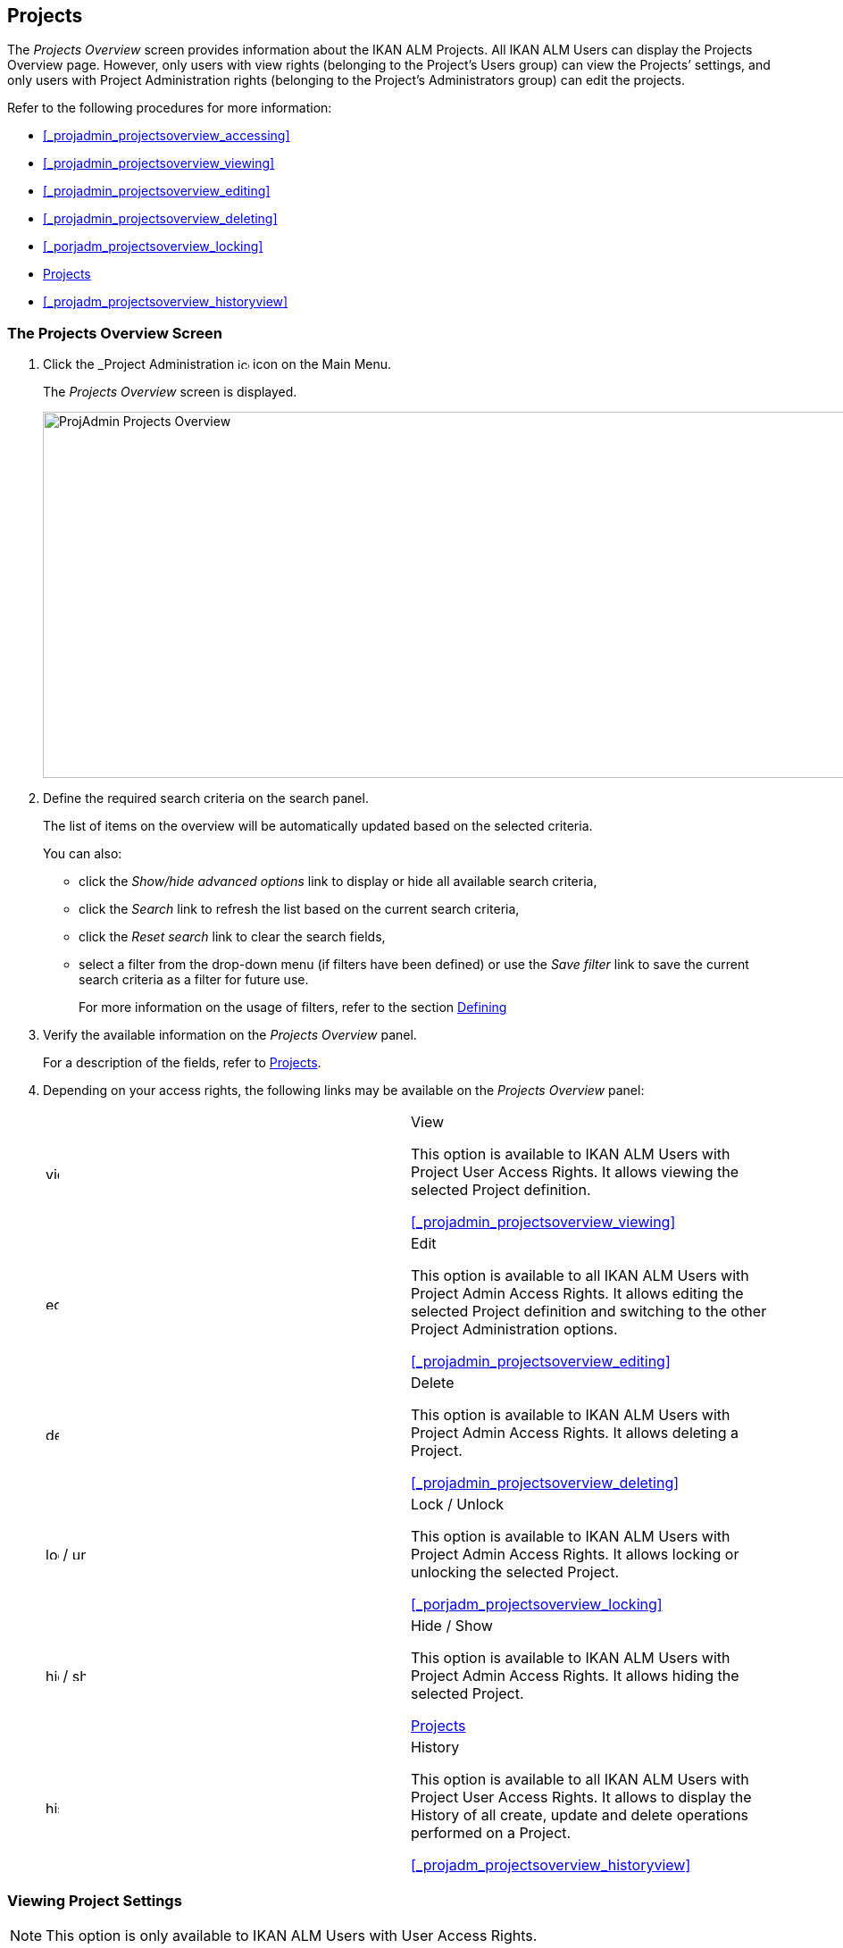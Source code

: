 [[_projadm_projectsoverview_hidingshowing]]
== Projects  
(((Project Administration ,Projects)))  (((Projects))) 

The _Projects Overview_ screen provides information about the IKAN ALM Projects.
All IKAN ALM Users can display the Projects Overview page.
However, only users with view rights (belonging to the Project`'s Users group) can view the Projects`' settings, and only users with Project Administration rights (belonging to the Project`'s Administrators group) can edit the projects.

Refer to the following procedures for more information:

* <<#_projadmin_projectsoverview_accessing,>>
* <<#_projadmin_projectsoverview_viewing,>>
* <<#_projadmin_projectsoverview_editing,>>
* <<#_projadmin_projectsoverview_deleting,>>
* <<#_porjadm_projectsoverview_locking,>>
* <<ProjAdm_Projects.adoc#_projadm_projectsoverview_hidingshowing,Projects>>
* <<#_projadm_projectsoverview_historyview,>>


=== The Projects Overview Screen
(((Projects ,Overview Screen))) 

. Click the _Project Administration image:images/icons/icon_ProjectAdmin_13x13.png[,13,13]  icon on the Main Menu.
+
The __Projects Overview __screen is displayed.
+
image::images/ProjAdmin-Projects-Overview.png[,970,410] 
+
. Define the required search criteria on the search panel.
+
The list of items on the overview will be automatically updated based on the selected criteria.
+
You can also:

* click the _Show/hide advanced options_ link to display or hide all available search criteria,
* click the _Search_ link to refresh the list based on the current search criteria,
* click the _Reset search_ link to clear the search fields,
* select a filter from the drop-down menu (if filters have been defined) or use the __Save filter __link to save the current search criteria as a filter for future use.
+
For more information on the usage of filters, refer to the section <<Desktop_PersonalSettings.adoc#_desktop_searchfilters,Defining>>
. Verify the available information on the _Projects Overview_ panel.
+
For a description of the fields, refer to <<GlobAdm_Project.adoc#_globadm_projectcreate,Projects>>.
. Depending on your access rights, the following links may be available on the _Projects Overview_ panel:
+

[cols="1,1", frame="topbot"]
|===

|image:images/icons/view.gif[,15,15] 
|View

This option is available to IKAN ALM Users with Project User Access Rights.
It allows viewing the selected Project definition.

<<#_projadmin_projectsoverview_viewing,>>

|image:images/icons/edit.gif[,15,15] 
|Edit

This option is available to all IKAN ALM Users with Project Admin Access Rights.
It allows editing the selected Project definition and switching to the other Project Administration options.

<<#_projadmin_projectsoverview_editing,>>

|image:images/icons/delete.gif[,15,15] 
|Delete

This option is available to IKAN ALM Users with Project Admin Access Rights.
It allows deleting a Project.

<<#_projadmin_projectsoverview_deleting,>>

|image:images/icons/lock.gif[,15,15] / image:images/icons/unlock.gif[,15,15] 
|Lock / Unlock

This option is available to IKAN ALM Users with Project Admin Access Rights.
It allows locking or unlocking the selected Project.

<<#_porjadm_projectsoverview_locking,>>

|image:images/icons/hide.gif[,15,15]  / image:images/icons/show.gif[,15,15] 
|Hide / Show

This option is available to IKAN ALM Users with Project Admin Access Rights.
It allows hiding the selected Project.

<<ProjAdm_Projects.adoc#_projadm_projectsoverview_hidingshowing,Projects>>

|image:images/icons/history.gif[,15,15] 
|History

This option is available to all IKAN ALM Users with Project User Access Rights.
It allows to display the History of all create, update and delete operations performed on a Project.

<<#_projadm_projectsoverview_historyview,>>
|===


=== Viewing Project Settings 
(((Projects ,Viewing))) 

[NOTE]
====
This option is only available to IKAN ALM Users with User Access Rights.
====

. Click the _Project Administration image:images/icons/icon_ProjectAdmin_13x13.png[,13,13]  icon on the Main Menu.

. Click the image:images/icons/view.gif[,15,15] _View_ link on the __Projects Overview__ panel.
+
This link is available if you have User Access Rights to the Project.
+
The _Project Info_ screen is displayed:
+
image::images/ProjAdmin-Projects-View.png[,1044,641] 
+
. Verify the settings.
+
For a description of the fields, refer to <<GlobAdm_Project.adoc#_globadm_projectcreate,Projects>>.
+
Underneath the _Project Info_ panel, the following links and buttons are available:

* __History__. This link will display the __Project History View __screen.
* __Refresh __to retrieve the settings from the database.
* _Back_ to return to the __Projects Overview __screen.

+

[NOTE]
====

To make it easier to view all project`'s settings, the most important Project User actions have been grouped in subpanels aside the _Project Info_ panel. 
====


.Procedure: Editing Project Settings (((Projects ,Editing))) 

. Click the _Project Administration _image:images/icons/icon_ProjectAdmin_13x13.png[,13,13]  icon on the Main Menu.
. Click the image:images/icons/edit.gif[,15,15] _Edit_ link on the Projects Overview panel.
+

[NOTE]
====
This link is only available if you have Project Admin Access Rights to the Project.
====
+
The _Project Info_ screen is displayed.
+
image::images/ProjAdmin-Projects-AdminRights-Edit.png[,555,779] 
+
. Click the _Edit_ button.
+
The __Edit Project__ window pops up.
+
image::images/ProjAdmin-Projects-Edit_Edit.png[,458,534] 
+
. Edit the fields as required and click __Save__.
+

[WARNING]
--
Once Builds have been created for a Project, changing the Project name has a big impact as all Builds already saved in the Build archive will become inaccessible.

You can always move the old builds to the new Build Archive location for the different Streams of the project.
This will be indicated when you audit the project.
-- 
+
The following fields are available for each Project:
+

[cols="1,1", frame="topbot", options="header"]
|===
| Field
| Meaning

|Name
|This field contains the Project Name.

|Description
|This field contains the Project Description.

|Project Type
a|This read-only field contains the Project Type:

* Release-based
* Package-based

The type of the Project is defined at the moment the Project is created (or cloned) by the Global Administrator. <<GlobAdm_Project.adoc#_globadm_projectcreate,Projects>>

|Locked
|This read-only field indicates whether or not the Project is locked:

Level Requests cannot be created for a locked Project.

|Hidden
|This read-only field indicates whether or not the Project is hidden.

By default newly created Projects are not hidden.
For more information on hiding Projects, refer to <<ProjAdm_Projects.adoc#_projadm_projectsoverview_hidingshowing,Projects>>.

|VCR
|This field contains the VCR used for the Project.

|VCR Project Name
|This field contains the VCR Project Name.

|Issue Tracking System
|This field contains the name of the external Issue Tracking System.

If an Issue Tracking System is selected, IKAN ALM will from then on automatically create an Issue Tracking Level Phase when a new Level is created for the Project. <<App_Phases.adoc#_phases_levelphases_issuetracking,Issue>>

This field is only visible when there are external Issue Tracking Systems defined in IKAN ALM.
See also <<#_globadm_issuetracking,>>.

|Build Tool Type
|This field contains the Build Tool Type used for the Project.

|Deploy Tool Type
|This field contains the Deploy Tool Type used for the Project.

|Build Script
|This field _may_ contain the Build Script used for the Project.

If the Build Script file is located in the root folder of the Project, it refers to a file name directly, e.g., _build.xml_

If the Build Script file is located in another folder belonging to the Project, it refers to the relative path to that folder, e.g., __/dir1/build/build.xml__.

If this field is left blank, the Build Script may be specified on the Build Environment, or as a Phase Parameter of the Execute Script Phase.

|Deploy Script
|This field__ may__ contain the Deploy Script used for the Project.

If the Deploy Script file is located in the root folder of the Project, it refers to a filename directly, e.g.__,
deploy.xml__

If the Deploy Script file is located in another folder belonging to the Project, it refers to the relative path to that folder, e.g., __/dir1/deploy/deploy.xml__.

If this field is left blank, the Deploy Script may be specified on the Deploy Environment, or as a Phase Parameter of the Execute Script Phase.

|User Access
|This field contains the name of the User Group whose members have regular access rights to this Project and are notified when Level Requests are created.

|Admin Access
|This field contains the name of the User Group whose members have administrative access rights to this Project.
|===

. You can also click:

**** __Save __to save your changes.
**** __Refresh __to retrieve the settings from the database.
**** _Cancel_ to close the pop-up window.

. When clicking the _Save_ or _Cancel_ buttons, the _Project Info_ page will be displayed.
+
On this page the following buttons are available:
+
* _Check Project Name in the VCR_ to check if the VCR Project name is available. This function will use the settings in the Global Administration connect to the VCR linked to the Project, in order to check if the VCR Project Name exists in the VCR.
* __History __to display the _Project History View_ screen.
* __Clone Project __to display the __Clone Project __screen. For more information, refer to the section <<GlobAdm_Project.adoc#_globadm_projectclone,Cloning>>.
* _Lock_ to lock the Project. This means blocking all activity on that Project, such as manual or scheduled Level Requests. You may want to lock a Project, if configuration parameters are changed, or if administrative actions are required on the VCR.
* __Unlock __to lift the blocking of all activity on this Project, like manual or scheduled Level Request. You must unlock a Project after having completed the maintenance.
* __Refresh __to retrieve the settings from the database.
* _Back_ to return to the __Projects Overview __screen.

. Notice the submenus at the right containing the _Project Administration_ options. 
+
To make setting up a project easier, the most important project administration actions have also been grouped in subpanels aside the _Project Info_ panel.
+
image::images/ProjAdmin-Projects-EasyAccessPanels.png[,488,453] 
+
For an overview of the submenu options, refer to section <<#_projadm_projmgtoptions,>>.


=== Deleting a Project 
(((Projects ,Deleting))) 

. Click the _Project Administration image:images/icons/icon_ProjectAdmin_13x13.png[,13,13]  icon on the Main Menu.
. Click the image:images/icons/delete.gif[,15,15] _Delete_ link on the _Projects Overview_ panel.
+
The _Delete Project_ screen is displayed:
+
image::images/ProjAdmin-Projects-Delete.png[,673,553] 
+
. Verify if you really want to irrevocably delete the Project.
+
Deleting a Project will also delete all Project Streams, Lifecycles, Levels, Environments and all historical information (Level Requests, Builds, Deploys, etc.) of that Project.
. Click __Delete__ to confirm the deletion. 
+
You can also click _Back_ to return to the _Projects_ screen without deleting the Project.


=== Locking/Unlocking a Project 
(((Locking ,Projects)))  (((Unlocking ,Projects)))  (((Projects ,Locking)))  (((Projects ,Unlocking))) 

Locking a Project means blocking all activity on that Project, such as manual or scheduled Level Requests.

You may want to lock a Project, if configuration parameters are changed, or if administrative actions are required on the VCR.

Unlocking a Project means reallowing these actions on a Project.

. Click the _Project Administration image:images/icons/icon_ProjectAdmin_13x13.png[,13,13]  icon on the Main Menu.

. Click the image:images/icons/lock.gif[,15,15] _Lock_ or image:images/icons/unlock.gif[,15,15] _Unlock_ link on the _Projects Overview_ panel.
+

[NOTE]
====
This functionality is also available via the _Lock/Unlock_ button on the _Project Info_ panel. <<#_projadmin_projectsoverview_editing,>>
====


=== Hiding/Showing a Project 
(((Projects ,Hiding)))  (((Projects ,Showing))) 

Specifying that a Project is "`hidden`", causes it not to be displayed by default on Overview panels.
This can be very useful to hide older Projects on the overviews, without losing the historical information (Level Requests, ...) associated with those Projects.

. Click the _Project Administration image:images/icons/icon_ProjectAdmin_13x13.png[,13,13]  icon on the Main Menu. 
. Click the image:images/icons/hide.gif[,15,15] _Hide_ link in front of the Project you want to hide.
+
The Project will disappear from the overview since Hidden Projects will not be shown by default.
In order to show it again, you have to set the _Show Hidden
Projects_ search criterion to _Yes_ or _All_ in the Search panel.
. To "`unhide`" a hidden Project, click the image:images/icons/show.gif[,15,15] _show_ link.
+
The icon will be changed appropriately.
+

[NOTE]
====
The criterion _Show
Hidden Projects_ has been added to the Search panels to specify whether or not you want to display hidden Projects.
Click the _Show advanced options_ link to display this criterion.
====


=== Viewing the Project History 
(((Projects ,History))) 

. Click the _Project Administration image:images/icons/icon_ProjectAdmin_13x13.png[,13,13]  icon on the Main Menu.
. Click the image:images/icons/history.gif[,15,15] _History_ link on the _Projects Overview_ panel to display the __Project History View__.
+
For more detailed information concerning this __History
View__, refer to the section <<#_historyeventlogging,>>.
+
Click __Back __to return to the previous screen.
+

[NOTE]
====
This link is also available on the _Project
Info_ panel. <<#_projadmin_projectsoverview_viewing,>>
====
